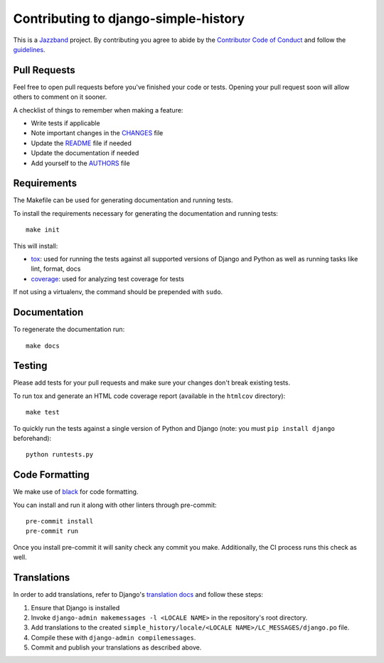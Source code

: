 Contributing to django-simple-history
=====================================

.. image:: https://jazzband.co/static/img/jazzband.svg
   :target: https://jazzband.co/
   :alt: Jazzband

This is a `Jazzband <https://jazzband.co>`_ project. By contributing you agree to abide by the `Contributor Code of Conduct <https://jazzband.co/about/conduct>`_ and follow the `guidelines <https://jazzband.co/about/guidelines>`_.

Pull Requests
-------------

Feel free to open pull requests before you've finished your code or tests.
Opening your pull request soon will allow others to comment on it sooner.

A checklist of things to remember when making a feature:

- Write tests if applicable
- Note important changes in the `CHANGES`_ file
- Update the `README`_ file if needed
- Update the documentation if needed
- Add yourself to the `AUTHORS`_ file

.. _AUTHORS: AUTHORS.rst
.. _CHANGES: CHANGES.rst
.. _README: README.rst

Requirements
------------

The Makefile can be used for generating documentation and running tests.

To install the requirements necessary for generating the documentation and
running tests::

    make init

This will install:

- `tox`_: used for running the tests against all supported versions of Django
  and Python as well as running tasks like lint, format, docs
- `coverage`_: used for analyzing test coverage for tests

If not using a virtualenv, the command should be prepended with ``sudo``.

.. _tox: http://testrun.org/tox/latest//
.. _coverage: http://nedbatchelder.com/code/coverage/

Documentation
-------------

To regenerate the documentation run::

    make docs

Testing
-------

Please add tests for your pull requests and make sure your changes don't break
existing tests.

To run tox and generate an HTML code coverage report (available in the
``htmlcov`` directory)::

    make test

To quickly run the tests against a single version of Python and Django (note: you must
``pip install django`` beforehand)::

    python runtests.py

Code Formatting
---------------
We make use of `black`_ for code formatting.

.. _black: https://black.readthedocs.io/en/stable/installation_and_usage.html

You can install and run it along with other linters through pre-commit::

    pre-commit install
    pre-commit run

Once you install pre-commit it will sanity check any commit you make.
Additionally, the CI process runs this check as well.

Translations
------------

In order to add translations, refer to Django's `translation docs`_ and follow these
steps:

1. Ensure that Django is installed
2. Invoke ``django-admin makemessages -l <LOCALE NAME>`` in the repository's root
   directory.
3. Add translations to the created
   ``simple_history/locale/<LOCALE NAME>/LC_MESSAGES/django.po`` file.
4. Compile these with ``django-admin compilemessages``.
5. Commit and publish your translations as described above.

.. _translation docs: https://docs.djangoproject.com/en/dev/topics/i18n/translation/#localization-how-to-create-language-files
